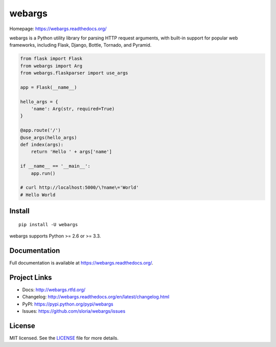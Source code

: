 =======
webargs
=======

.. image:: https://badge.fury.io/py/webargs.png
    :target: http://badge.fury.io/py/webargs

.. image:: https://travis-ci.org/sloria/webargs.png?branch=master
    :target: https://travis-ci.org/sloria/webargs

Homepage: https://webargs.readthedocs.org/

webargs is a Python utility library for parsing HTTP request arguments, with built-in support for popular web frameworks, including Flask, Django, Bottle, Tornado, and Pyramid.

.. code-block:: python

    from flask import Flask
    from webargs import Arg
    from webargs.flaskparser import use_args

    app = Flask(__name__)

    hello_args = {
        'name': Arg(str, required=True)
    }

    @app.route('/')
    @use_args(hello_args)
    def index(args):
        return 'Hello ' + args['name']

    if __name__ == '__main__':
        app.run()

    # curl http://localhost:5000/\?name\='World'
    # Hello World

Install
-------

::

    pip install -U webargs

webargs supports Python >= 2.6 or >= 3.3.


Documentation
-------------

Full documentation is available at https://webargs.readthedocs.org/.

Project Links
-------------

- Docs: http://webargs.rtfd.org/
- Changelog: http://webargs.readthedocs.org/en/latest/changelog.html
- PyPI: https://pypi.python.org/pypi/webargs
- Issues: https://github.com/sloria/webargs/issues


License
-------

MIT licensed. See the `LICENSE <https://github.com/sloria/webargs/blob/master/LICENSE>`_ file for more details.

